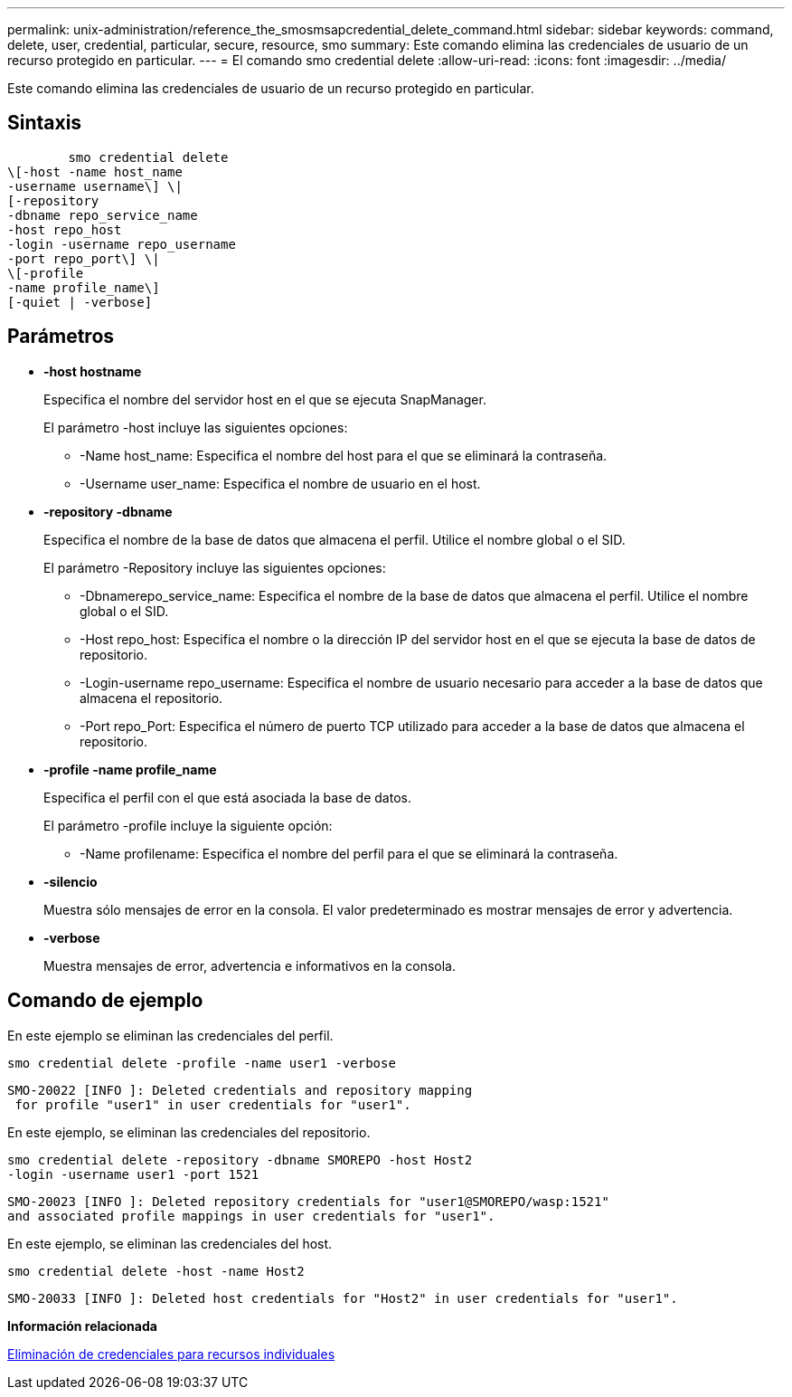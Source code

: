 ---
permalink: unix-administration/reference_the_smosmsapcredential_delete_command.html 
sidebar: sidebar 
keywords: command, delete, user, credential, particular, secure, resource, smo 
summary: Este comando elimina las credenciales de usuario de un recurso protegido en particular. 
---
= El comando smo credential delete
:allow-uri-read: 
:icons: font
:imagesdir: ../media/


[role="lead"]
Este comando elimina las credenciales de usuario de un recurso protegido en particular.



== Sintaxis

[listing]
----

        smo credential delete
\[-host -name host_name
-username username\] \|
[-repository
-dbname repo_service_name
-host repo_host
-login -username repo_username
-port repo_port\] \|
\[-profile
-name profile_name\]
[-quiet | -verbose]
----


== Parámetros

* *-host hostname*
+
Especifica el nombre del servidor host en el que se ejecuta SnapManager.

+
El parámetro -host incluye las siguientes opciones:

+
** -Name host_name: Especifica el nombre del host para el que se eliminará la contraseña.
** -Username user_name: Especifica el nombre de usuario en el host.


* *-repository -dbname*
+
Especifica el nombre de la base de datos que almacena el perfil. Utilice el nombre global o el SID.

+
El parámetro -Repository incluye las siguientes opciones:

+
** -Dbnamerepo_service_name: Especifica el nombre de la base de datos que almacena el perfil. Utilice el nombre global o el SID.
** -Host repo_host: Especifica el nombre o la dirección IP del servidor host en el que se ejecuta la base de datos de repositorio.
** -Login-username repo_username: Especifica el nombre de usuario necesario para acceder a la base de datos que almacena el repositorio.
** -Port repo_Port: Especifica el número de puerto TCP utilizado para acceder a la base de datos que almacena el repositorio.


* *-profile -name profile_name*
+
Especifica el perfil con el que está asociada la base de datos.

+
El parámetro -profile incluye la siguiente opción:

+
** -Name profilename: Especifica el nombre del perfil para el que se eliminará la contraseña.


* *-silencio*
+
Muestra sólo mensajes de error en la consola. El valor predeterminado es mostrar mensajes de error y advertencia.

* *-verbose*
+
Muestra mensajes de error, advertencia e informativos en la consola.





== Comando de ejemplo

En este ejemplo se eliminan las credenciales del perfil.

[listing]
----
smo credential delete -profile -name user1 -verbose
----
[listing]
----
SMO-20022 [INFO ]: Deleted credentials and repository mapping
 for profile "user1" in user credentials for "user1".
----
En este ejemplo, se eliminan las credenciales del repositorio.

[listing]
----
smo credential delete -repository -dbname SMOREPO -host Host2
-login -username user1 -port 1521
----
[listing]
----
SMO-20023 [INFO ]: Deleted repository credentials for "user1@SMOREPO/wasp:1521"
and associated profile mappings in user credentials for "user1".
----
En este ejemplo, se eliminan las credenciales del host.

[listing]
----
smo credential delete -host -name Host2
----
[listing]
----
SMO-20033 [INFO ]: Deleted host credentials for "Host2" in user credentials for "user1".
----
*Información relacionada*

xref:task_deleting_credentials_for_individual_resources.adoc[Eliminación de credenciales para recursos individuales]
